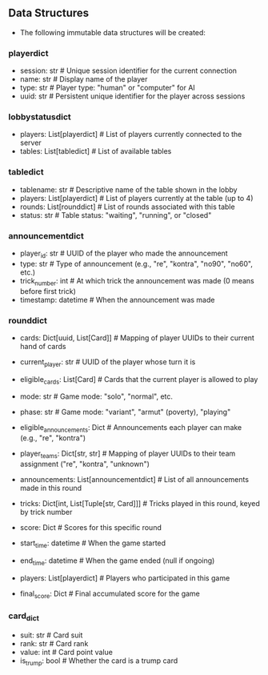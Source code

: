 ** Data Structures
- The following immutable data structures will be created:

*** playerdict
- session: str  # Unique session identifier for the current connection
- name: str     # Display name of the player
- type: str     # Player type: "human" or "computer" for AI
- uuid: str     # Persistent unique identifier for the player across sessions

*** lobbystatusdict
- players: List[playerdict]     # List of players currently connected to the server
- tables: List[tabledict]       # List of available tables

*** tabledict
- tablename: str                # Descriptive name of the table shown in the lobby
- players: List[playerdict]     # List of players currently at the table (up to 4)
- rounds: List[rounddict]       # List of rounds associated with this table
- status: str                   # Table status: "waiting", "running", or "closed"

*** announcementdict
- player_id: str           # UUID of the player who made the announcement
- type: str                # Type of announcement (e.g., "re", "kontra", "no90", "no60", etc.)
- trick_number: int        # At which trick the announcement was made (0 means before first trick)
- timestamp: datetime      # When the announcement was made

*** rounddict
- cards: Dict[uuid, List[Card]] # Mapping of player UUIDs to their current hand of cards
- current_player: str           # UUID of the player whose turn it is
- eligible_cards: List[Card]    # Cards that the current player is allowed to play
- mode: str                     # Game mode: "solo", "normal", etc.
- phase: str                    # Game mode: "variant", "armut" (poverty), "playing"
- eligible_announcements: Dict  # Announcements each player can make (e.g., "re", "kontra")
- player_teams: Dict[str, str]  # Mapping of player UUIDs to their team assignment ("re", "kontra", "unknown")
- announcements: List[announcementdict]  # List of all announcements made in this round
- tricks: Dict[int, List[Tuple[str, Card]]]  # Tricks played in this round, keyed by trick number
                                               # Each trick is a list of (player_id, card) tuples
- score: Dict                  # Scores for this specific round
- start_time: datetime          # When the game started
- end_time: datetime            # When the game ended (null if ongoing)
- players: List[playerdict]     # Players who participated in this game
- final_score: Dict             # Final accumulated score for the game

*** card_dict
- suit: str       # Card suit
- rank: str       # Card rank
- value: int      # Card point value
- is_trump: bool  # Whether the card is a trump card
